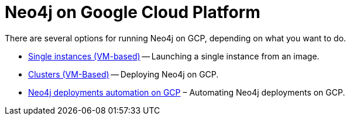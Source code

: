 [[gcp]]
= Neo4j on Google Cloud Platform
:description: This chapter describes the different options for deploying and running Neo4j on Google Cloud Platform. 

There are several options for running Neo4j on GCP, depending on what you want to do.

* xref:cloud-deployments/neo4j-gcp/single-instance-vm.adoc[Single instances (VM-based)] -- Launching a single instance from an image.
* xref:cloud-deployments/neo4j-gcp/cluster-vm.adoc[Clusters (VM-Based)] -- Deploying Neo4j on GCP.
* xref:cloud-deployments/neo4j-gcp/automation-gcp.adoc[Neo4j deployments automation on GCP] – Automating Neo4j deployments on GCP.


//include::causal-cluster-vm.adoc[leveloffset=+1]

